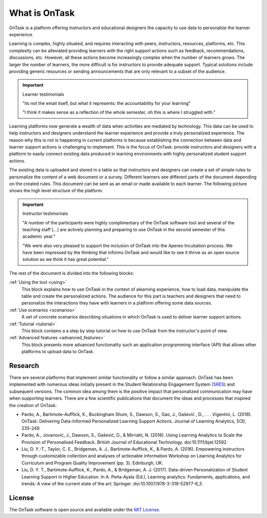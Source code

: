 What is OnTask
##############

OnTask is a platform offering instructors and educational designers the capacity to use data to personalize the learner experience.

Learning is complex, highly situated, and requires interacting with peers, instructors, resources, platforms, etc. This complexity can be alleviated providing learners with the right support actions such as feedback, recommendations, discussions, etc. However, all these actions become increasingly complex when the number of learners grows. The larger the number of learners, the more difficult is for instructors to provide adequate support. Typical solutions include providing generic resources or sending announcements that are only relevant to a subset of the audience.

.. important:: Learner testimonials

   "its not the email itself, but what it represents: the accountability for
   your learning"

   "I think it makes sense as a reflection of the whole semester, oh this is where I struggled with."

Learning platforms now generate a wealth of data when activities are mediated by technology. This data can be used to help instructors and designers understand the learner experience and provide a truly personalized experience. The reason why this is not is happening in current platforms is because establishing the connection between data and learner support actions is challenging to implement. This is the focus of OnTask: provide instructors and designers with a platform to easily connect existing data produced in learning environments with highly personalized student support actions.

The existing data is uploaded and stored in a table so that instructors and designers can create a set of simple rules to personalize the content of a web document or a survey. Different learners see different parts of the document depending on the created rules. This document can be sent as an email or made available to each learner. The following picture shows the high level structure of the platform.

.. figure:: diagram.png
   :align: center
   :width: 100%

.. important:: Instructor testimonials

   "A number of the participants were highly complimentary of the OnTask software tool and several of the teaching staff [...] are actively planning and preparing to use OnTask in the second semester of this academic year."

   "We were also very pleased to support the inclusion of OnTask into the Apereo Incubation process. We have been impressed by the thinking that informs OnTask and would like to see it thrive as an open source solution as we think it has great potential."

The rest of the document is divided into the following blocks:

..
   :ref:`Installation <install>`
     This block covers the technical details to download, install and configure the tool. It requires technological expertise and access to the adequate computing facilities (a virtual machine, a server, or similar). The main audience of this part is system administrators and advanced users that want to use the tool within their institution or for their own use.

:ref:`Using the tool <using>`
  This block explains how to use OnTask in the context of alearning experience, how to load data, manipulate the table and create the personalized actions. The audience for this part is teachers and designers that need to personalize the interactions they have with learners in a platform offering some data sources.

:ref:`Use scenarios <scenarios>`
  A set of concrete scenarios describing situations in which OnTask is used to deliver learner support actions.

:ref:`Tutorial <tutorial>`
  This block contains a a step by step tutorial on how to use OnTask from the instructor's point of view.

:ref:`Advanced features <advanced_features>`
  This block presents more advanced functionality such an application programming interface (API) that allows other platforms to upload data to OnTask.

Research
********

There are several platforms that implement similar functionality or follow a similar approach. OnTask has been implemented with numerous ideas initially present in the Student Relationship Engagement System (`SRES <https://sres.io>`__) and subsequent versions. The common idea among them is the positive impact that personalized communication may have when supporting learners. There are a few scientific publications that document the ideas and processes that inspired the creation of OnTask:

- Pardo, A., Bartimote-Aufflick, K., Buckingham Shum, S., Dawson, S., Gao, J., Gašević , D., . . . Vigentini, L. (2018). OnTask: Delivering Data-Informed Personalized Learning Support Actions. Journal of Learning Analytics, 5(3), 235-249.

- Pardo, A., Jovanović, J., Dawson, S., Gašević, D., & Mirriahi, N. (2018). Using Learning Analytics to Scale the Provision of Personalised Feedback. British Journal of Educational Technology. doi:10.1111/bjet.12592

- Liu, D. Y.-T., Taylor, C. E., Bridgeman, A. J., Bartimote-Aufflick, K., & Pardo, A. (2016). Empowering instructors through customizable collection and analyses of actionable information Workshop on Learning Analytics for Curriculum and Program Quality Improvement (pp. 3). Edinburgh, UK.

- Liu, D. Y. T., Bartimote-Aufflick, K., Pardo, A., & Bridgeman, A. J. (2017). Data-driven Personalization of Student Learning Support in Higher Education. In A. Peña-Ayala (Ed.), Learning analytics: Fundaments, applications, and trends: A view of the current state of the art: Springer. doi:10.1007/978-3-319-52977-6_5


License
*******

The OnTask software is open source and available under the `MIT License <https://choosealicense.com/licenses/mit>`_.
